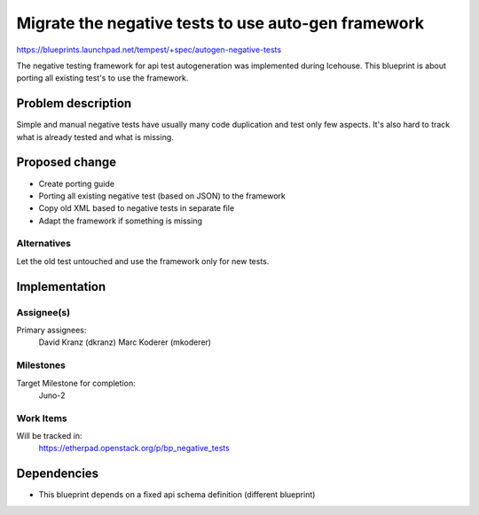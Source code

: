..
 This work is licensed under a Creative Commons Attribution 3.0 Unported
 License.
 http://creativecommons.org/licenses/by/3.0/legalcode

=====================================================
 Migrate the negative tests to use auto-gen framework
=====================================================

https://blueprints.launchpad.net/tempest/+spec/autogen-negative-tests

The negative testing framework for api test autogeneration was implemented
during Icehouse. This blueprint is about porting all existing test's to use the
framework.


Problem description
===================

Simple and manual negative tests have usually many code duplication and test
only few aspects. It's also hard to track what is already tested and what is
missing.

Proposed change
===============

- Create porting guide
- Porting all existing negative test (based on JSON) to the framework
- Copy old XML based to negative tests in separate file
- Adapt the framework if something is missing

Alternatives
------------

Let the old test untouched and use the framework only for new tests.

Implementation
==============

Assignee(s)
-----------

Primary assignees:
  David Kranz (dkranz)
  Marc Koderer (mkoderer)


Milestones
----------

Target Milestone for completion:
  Juno-2

Work Items
----------

Will be tracked in:
  https://etherpad.openstack.org/p/bp_negative_tests

Dependencies
============

- This blueprint depends on a fixed api schema definition (different blueprint)
